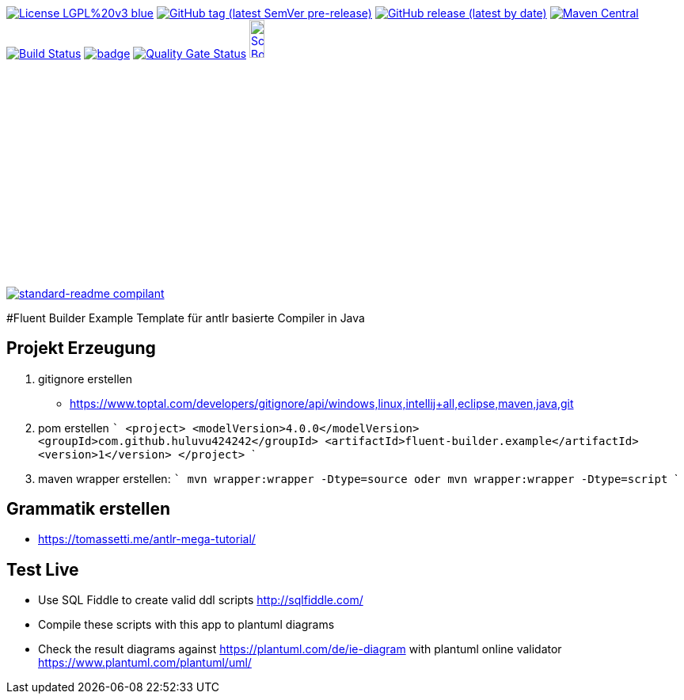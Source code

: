 [#status]
image:https://img.shields.io/badge/License-LGPL%20v3-blue.svg?style=plastic[link="https://www.gnu.org/licenses/lgpl-3.0"]
image:https://img.shields.io/github/v/tag/Huluvu424242/fluent-builder.example?include_prereleases&style=plastic[GitHub tag (latest SemVer pre-release), link="https://github.com/Huluvu424242/fluent-builder.example/releases"]
image:https://img.shields.io/github/downloads/Huluvu424242/fluent-builder.example/latest/total?style=plastic[GitHub release (latest by date), link="https://github.com/Huluvu424242/fluent-builder.example/packages/181948/versions"]
image:https://maven-badges.herokuapp.com/maven-central/com.github.huluvu424242/fluent-builder.example/badge.svg?style=plastic["Maven Central", link="https://maven-badges.herokuapp.com/maven-central/com.github.huluvu424242/fluent-builder.example"]
image:https://travis-ci.org/Huluvu424242/fluent-builder.example.svg?branch=master["Build Status", link="https://travis-ci.org/Huluvu424242/fluent-builder.example"]
image:https://codecov.io/gh/Huluvu424242/fluent-builder.example/branch/master/graph/badge.svg[link="https://codecov.io/gh/Huluvu424242/fluent-builder.example"]
image:https://sonarcloud.io/api/project_badges/measure?project=Huluvu424242_fluent-builder.example&metric=alert_status[Quality Gate Status, link="https://sonarcloud.io/summary/new_code?id=Huluvu424242_fluent-builder.example"]
image:http://images.webestools.com/buttons.php?frm=2&btn_type=11&txt=Scrum Board["Scrum Board,scaledwidth="15%"", link="https://github.com/Huluvu424242/fluent-builder.example/projects/1"]

image:https://img.shields.io/badge/readme%20style-standard-brightgreen.svg?style=plastic["standard-readme compilant",link="https://github.com/RichardLitt/standard-readme"]


#Fluent Builder Example
Template für antlr basierte Compiler in Java


## Projekt Erzeugung

1. gitignore erstellen
    * https://www.toptal.com/developers/gitignore/api/windows,linux,intellij+all,eclipse,maven,java,git
2. pom erstellen
    ```
   <project>
      <modelVersion>4.0.0</modelVersion>
      <groupId>com.github.huluvu424242</groupId>
      <artifactId>fluent-builder.example</artifactId>
      <version>1</version>
    </project>
    ```
3. maven wrapper erstellen:
   ```
   mvn wrapper:wrapper -Dtype=source
   oder
   mvn wrapper:wrapper -Dtype=script
   ```

## Grammatik erstellen

* https://tomassetti.me/antlr-mega-tutorial/


## Test Live

* Use SQL Fiddle to create valid ddl scripts http://sqlfiddle.com/
* Compile these scripts with this app to plantuml diagrams
* Check the result diagrams against https://plantuml.com/de/ie-diagram with plantuml online validator https://www.plantuml.com/plantuml/uml/